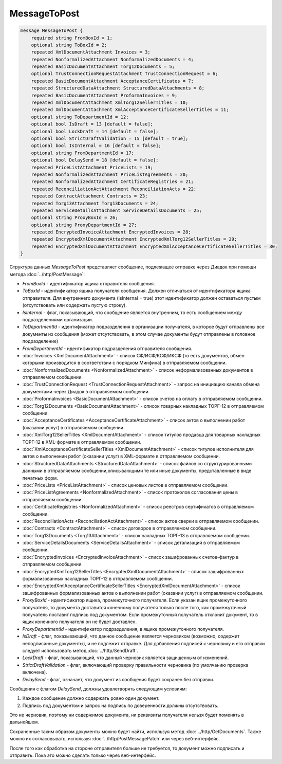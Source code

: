 MessageToPost
=============

.. code-block:: protobuf

    message MessageToPost {
        required string FromBoxId = 1;
        optional string ToBoxId = 2;
        repeated XmlDocumentAttachment Invoices = 3;
        repeated NonformalizedAttachment NonformalizedDocuments = 4;
        repeated BasicDocumentAttachment Torg12Documents = 5;
        optional TrustConnectionRequestAttachment TrustConnectionRequest = 6;
        repeated BasicDocumentAttachment AcceptanceCertificates = 7;
        repeated StructuredDataAttachment StructuredDataAttachments = 8;
        repeated BasicDocumentAttachment ProformaInvoices = 9;
        repeated XmlDocumentAttachment XmlTorg12SellerTitles = 10;
        repeated XmlDocumentAttachment XmlAcceptanceCertificateSellerTitles = 11;
        optional string ToDepartmentId = 12;
        optional bool IsDraft = 13 [default = false];
        optional bool LockDraft = 14 [default = false];
        optional bool StrictDraftValidation = 15 [default = true];
        optional bool IsInternal = 16 [default = false];
        optional string FromDepartmentId = 17;
        optional bool DelaySend = 18 [default = false];
        repeated PriceListAttachment PriceLists = 19;
        repeated NonformalizedAttachment PriceListAgreements = 20;
        repeated NonformalizedAttachment CertificateRegistries = 21;
        repeated ReconciliationActAttachment ReconciliationActs = 22;
        repeated ContractAttachment Contracts = 23;
        repeated Torg13Attachment Torg13Documents = 24;
        repeated ServiceDetailsAttachment ServiceDetailsDocuments = 25;
        optional string ProxyBoxId = 26;
        optional string ProxyDepartmentId = 27;
        repeated EncryptedInvoiceAttachment EncryptedInvoices = 28;
        repeated EncryptedXmlDocumentAttachment EncryptedXmlTorg12SellerTitles = 29;
        repeated EncryptedXmlDocumentAttachment EncryptedXmlAcceptanceCertificateSellerTitles = 30;
    }
        

Структура данных *MessageToPost* представляет сообщение, подлежащее отправке через Диадок при помощи метода :doc:`../http/PostMessage`:

-  *FromBoxId* - идентификатор ящика отправителя сообщения.

-  *ToBoxId* - идентификатор ящика получателя сообщения. Должен отличаться от идентификатора ящика отправителя. Для внутреннего документа (IsInternal = true) этот идентификатор должен оставаться пустым (отсутствовать или содержать пустую строку).

-  *IsInternal* - флаг, показывающий, что сообщение является внутренним, то есть сообщением между подразделениями организации.

-  *ToDepartmentId* - идентификатор подразделения в организации получателя, в которое будут отправлены все документы из сообщения (может отсутствовать, в этом случае документы будут отправлены в головное подразделение)

-  *FromDepartmentId* - идентификатор подразделения отправителя сообщения.

-  :doc:`Invoices <XmlDocumentAttachment>` - список СФ/ИСФ/КСФ/ИКСФ (то есть документов, обмен которыми производится в соответствии с порядком Минфина) в отправляемом сообщении.

-  :doc:`NonformalizedDocuments <NonformalizedAttachment>` - список неформализованных документов в отправляемом сообщении.

-  :doc:`TrustConnectionRequest <TrustConnectionRequestAttachment>` - запрос на инициацию канала обмена документами через Диадок в отправляемом сообщении.

-  :doc:`ProformaInvoices <BasicDocumentAttachment>` - список счетов на оплату в отправляемом сообщении.

-  :doc:`Torg12Documents <BasicDocumentAttachment>` - список товарных накладных ТОРГ-12 в отправляемом сообщении.

-  :doc:`AcceptanceCertificates <AcceptanceCertificateAttachment>` - список актов о выполнении работ (оказании услуг) в отправляемом сообщении.

-  :doc:`XmlTorg12SellerTitles <XmlDocumentAttachment>` - список титулов продавца для товарных накладных ТОРГ-12 в XML-формате в отправляемом сообщении.

-  :doc:`XmlAcceptanceCertificateSellerTitles <XmlDocumentAttachment>` - список титулов исполнителя для актов о выполнении работ (оказании услуг) в XML-формате в отправляемом сообщении.

-  :doc:`StructuredDataAttachments <StructuredDataAttachment>` - список файлов со структурированными данными в отправляемом сообщении,описывающими те или иные документы, представленные в виде печатных форм.

-  :doc:`PriceLists <PriceListAttachment>` - список ценовых листов в отправляемом сообщении.

-  :doc:`PriceListAgreements <NonformalizedAttachment>` - список протоколов согласования цены в отправляемом сообщении.

-  :doc:`CertificateRegistries <NonformalizedAttachment>` - список реестров сертификатов в отправляемом сообщении.

-  :doc:`ReconciliationActs <ReconciliationActAttachment>` - список актов сверки в отправляемом сообщении.

-  :doc:`Contracts <ContractAttachment>` - список договоров в отправляемом сообщении.

-  :doc:`Torg13Documents <Torg13Attachment>` - список накладных ТОРГ-13 в отправляемом сообщении.

-  :doc:`ServiceDetailsDocuments <ServiceDetailsAttachment>` - список детализаций в отправляемом сообщении.

-  :doc:`EncryptedInvoices <EncryptedInvoiceAttachment>` - список зашифрованных счетов-фактур в отправляемом сообщении.

-  :doc:`EncryptedXmlTorg12SellerTitles <EncryptedXmlDocumentAttachment>` - список зашифрованных формализованных накладных ТОРГ-12 в отправляемом сообщении.

-  :doc:`EncryptedXmlAcceptanceCertificateSellerTitles <EncryptedXmlDocumentAttachment>` - список зашифрованных формализованных актов о выполнении работ (оказании услуг) в отправляемом сообщении.

-  *ProxyBoxId* - идентификатор ящика, промежуточного получателя. Если указан ящик промежуточного получателя, то документа доставится конечному получателя только после того, как промежуточный получатель поставит подпись под документом. Если промежуточный получатель отклонит документ, то в ящик конечного получателя он не будет доставлен.

-  *ProxyDepartmentId* - идентификатор подразделения, в ящике промежуточного получателя.
   
-  *IsDraft* - флаг, показывающий, что данное сообщение является черновиком (возможно, содержит неподписанные документы), и не подлежит отправке. Для добавления подписей к черновику и его отправки следует использовать метод :doc:`../http/SendDraft`.

-  *LockDraft* - флаг, показывающий, что данный черновик является защищенным от изменений.

-  *StrictDraftValidation* - флаг, включающий проверку правильности черновика (по умолчанию проверка включена).

-  *DelaySend* - флаг, означает, что документ из сообщения будет сохранен без отправки.

Сообщения с флагом *DelaySend*, должны удовлетворять следующим условиям:

1. Каждое сообщение должно содержать ровно один документ.

2. Подпись под документом и запрос на подпись по доверенности должны отсутствовать.

Это не черновик, поэтому ни содержимое документа, ни реквизиты получателя нельзя будет поменять в дальнейшем.

Сохраненные таким образом документы можно будет найти, используя метод :doc:`../http/GetDocuments`. Также можно их согласовывать, используя :doc:`../http/PostMessagePatch` или через веб-интерфейс.

После того как обработка на стороне отправителя больше не требуется, то документ можно подписать и отправить. Пока это можно сделать только через веб-интерфейс.
